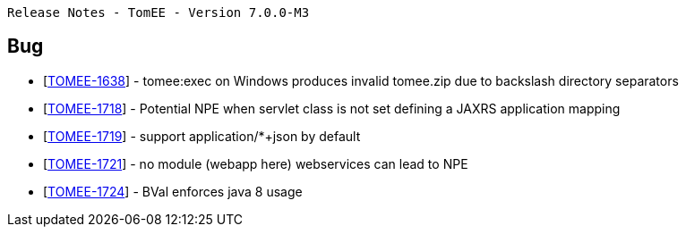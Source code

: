      Release Notes - TomEE - Version 7.0.0-M3

== Bug

* [https://issues.apache.org/jira/browse/TOMEE-1638[TOMEE-1638]] - tomee:exec on Windows produces invalid tomee.zip due to backslash directory separators
* [https://issues.apache.org/jira/browse/TOMEE-1718[TOMEE-1718]] - Potential NPE when servlet class is not set defining a JAXRS application mapping
* [https://issues.apache.org/jira/browse/TOMEE-1719[TOMEE-1719]] - support application/*+json by default
* [https://issues.apache.org/jira/browse/TOMEE-1721[TOMEE-1721]] - no module (webapp here) webservices can lead to NPE
* [https://issues.apache.org/jira/browse/TOMEE-1724[TOMEE-1724]] - BVal enforces java 8 usage
